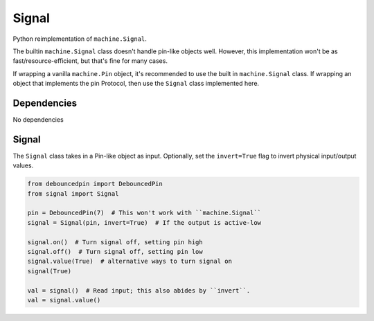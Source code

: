 Signal
======

Python reimplementation of ``machine.Signal``.

The builtin ``machine.Signal`` class doesn't handle pin-like objects well.
However, this implementation won't be as fast/resource-efficient,
but that's fine for many cases.

If wrapping a vanilla ``machine.Pin`` object, it's recommended to use the
built in ``machine.Signal`` class. If wrapping an object that implements the pin Protocol, then use the ``Signal`` class implemented here.


Dependencies
^^^^^^^^^^^^

No dependencies

Signal
^^^^^^

The ``Signal`` class takes in a Pin-like object as input.
Optionally, set the ``invert=True`` flag to invert physical
input/output values.

.. code-block:: python

   from debouncedpin import DebouncedPin
   from signal import Signal

   pin = DebouncedPin(7)  # This won't work with ``machine.Signal``
   signal = Signal(pin, invert=True)  # If the output is active-low

   signal.on()  # Turn signal off, setting pin high
   signal.off()  # Turn signal off, setting pin low
   signal.value(True)  # alternative ways to turn signal on
   signal(True)

   val = signal()  # Read input; this also abides by ``invert``.
   val = signal.value()
